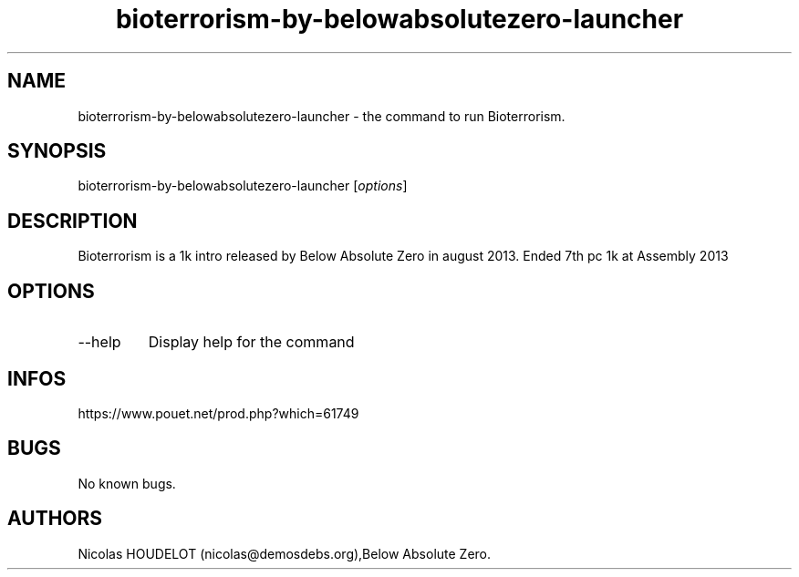 .\" Automatically generated by Pandoc 3.1.3
.\"
.\" Define V font for inline verbatim, using C font in formats
.\" that render this, and otherwise B font.
.ie "\f[CB]x\f[]"x" \{\
. ftr V B
. ftr VI BI
. ftr VB B
. ftr VBI BI
.\}
.el \{\
. ftr V CR
. ftr VI CI
. ftr VB CB
. ftr VBI CBI
.\}
.TH "bioterrorism-by-belowabsolutezero-launcher" "6" "2024-03-22" "Bioterrorism User Manuals" ""
.hy
.SH NAME
.PP
bioterrorism-by-belowabsolutezero-launcher - the command to run
Bioterrorism.
.SH SYNOPSIS
.PP
bioterrorism-by-belowabsolutezero-launcher [\f[I]options\f[R]]
.SH DESCRIPTION
.PP
Bioterrorism is a 1k intro released by Below Absolute Zero in august
2013.
Ended 7th pc 1k at Assembly 2013
.SH OPTIONS
.TP
--help
Display help for the command
.SH INFOS
.PP
https://www.pouet.net/prod.php?which=61749
.SH BUGS
.PP
No known bugs.
.SH AUTHORS
Nicolas HOUDELOT (nicolas\[at]demosdebs.org),Below Absolute Zero.
